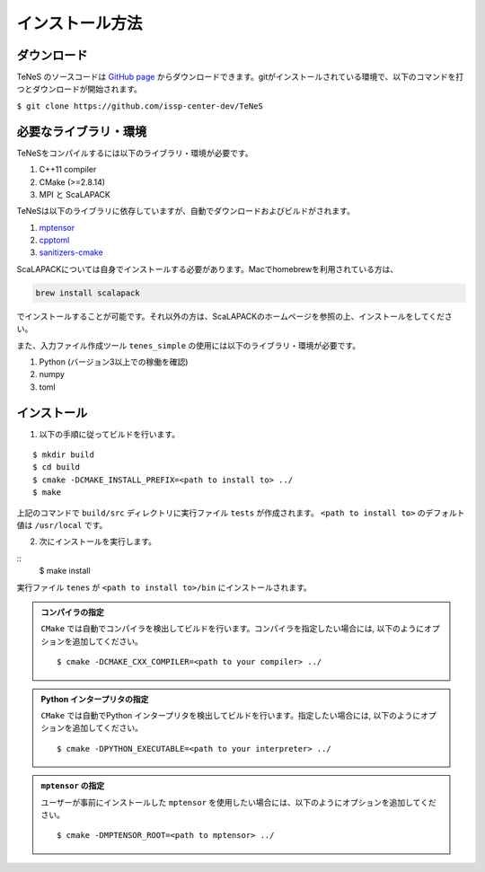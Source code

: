 
インストール方法
-------------------


ダウンロード
===================
TeNeS のソースコードは `GitHub page <https://github.com/issp-center-dev/TeNeS>`_ からダウンロードできます。gitがインストールされている環境で、以下のコマンドを打つとダウンロードが開始されます。

``$ git clone https://github.com/issp-center-dev/TeNeS``


必要なライブラリ・環境
======================
TeNeSをコンパイルするには以下のライブラリ・環境が必要です。

1. C++11 compiler
2. CMake (>=2.8.14)
3. MPI と ScaLAPACK

TeNeSは以下のライブラリに依存していますが、自動でダウンロードおよびビルドがされます。

1. `mptensor <https://github.com/smorita/mptensor>`_ 
2. `cpptoml <https://github.com/skystrife/cpptoml>`_
3. `sanitizers-cmake <https://github.com/arsenm/sanitizers-cmake>`_

ScaLAPACKについては自身でインストールする必要があります。Macでhomebrewを利用されている方は、

.. code::

   brew install scalapack

でインストールすることが可能です。それ以外の方は、ScaLAPACKのホームページを参照の上、インストールをしてください。

また、入力ファイル作成ツール ``tenes_simple`` の使用には以下のライブラリ・環境が必要です。

1. Python (バージョン3以上での稼働を確認)
2. numpy
3. toml

   
インストール
======================

1. 以下の手順に従ってビルドを行います。

::

  $ mkdir build
  $ cd build
  $ cmake -DCMAKE_INSTALL_PREFIX=<path to install to> ../
  $ make

上記のコマンドで ``build/src`` ディレクトリに実行ファイル ``tests`` が作成されます。
``<path to install to>`` のデフォルト値は ``/usr/local`` です。

2. 次にインストールを実行します。

::
  $ make install
 
実行ファイル ``tenes`` が ``<path to install to>/bin`` にインストールされます。 


.. admonition:: コンパイラの指定

   ``CMake`` では自動でコンパイラを検出してビルドを行います。コンパイラを指定したい場合には, 以下のようにオプションを追加してください。
   ::

      $ cmake -DCMAKE_CXX_COMPILER=<path to your compiler> ../


.. admonition:: Python インタープリタの指定

   ``CMake`` では自動でPython インタープリタを検出してビルドを行います。指定したい場合には, 以下のようにオプションを追加してください。
   ::

      $ cmake -DPYTHON_EXECUTABLE=<path to your interpreter> ../


.. admonition:: ``mptensor`` の指定

   ユーザーが事前にインストールした ``mptensor`` を使用したい場合には、以下のようにオプションを追加してください。
   ::

      $ cmake -DMPTENSOR_ROOT=<path to mptensor> ../
